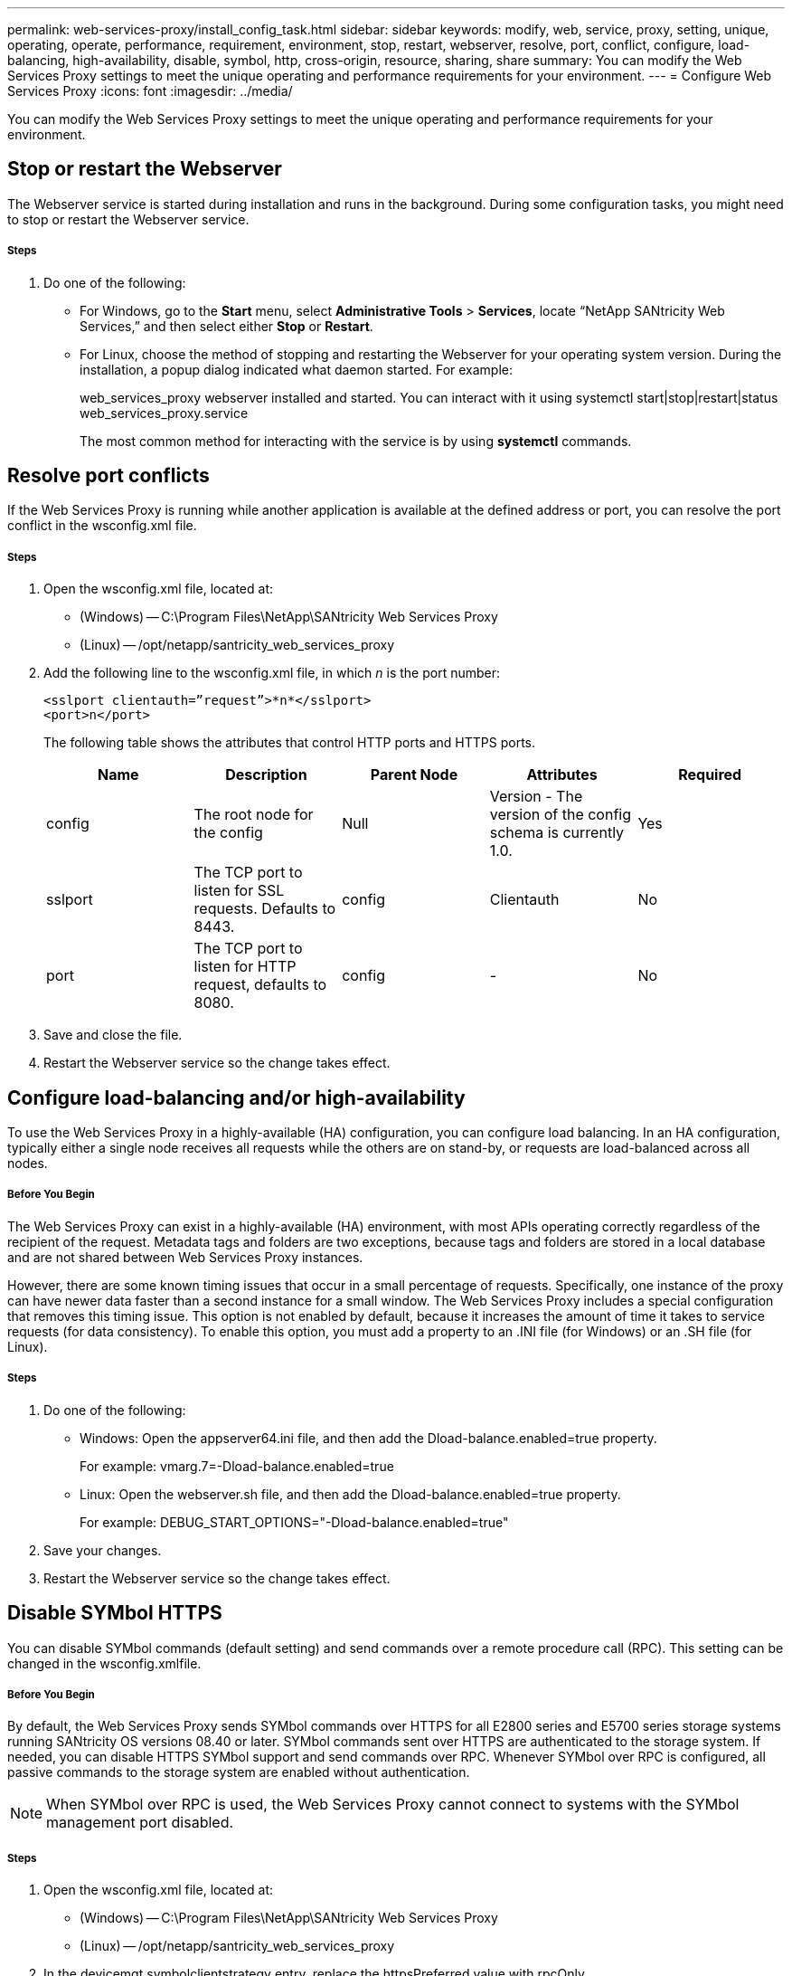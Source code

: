 ---
permalink: web-services-proxy/install_config_task.html
sidebar: sidebar
keywords: modify, web, service, proxy, setting, unique, operating, operate, performance, requirement, environment, stop, restart, webserver, resolve, port, conflict, configure, load-balancing, high-availability, disable, symbol, http, cross-origin, resource, sharing, share
summary: You can modify the Web Services Proxy settings to meet the unique operating and performance requirements for your environment.
---
= Configure Web Services Proxy
:icons: font
:imagesdir: ../media/

[.lead]
You can modify the Web Services Proxy settings to meet the unique operating and performance requirements for your environment.

== Stop or restart the Webserver

[.lead]
The Webserver service is started during installation and runs in the background. During some configuration tasks, you might need to stop or restart the Webserver service.

===== Steps

. Do one of the following:
 ** For Windows, go to the *Start* menu, select *Administrative Tools* > *Services*, locate "`NetApp SANtricity Web Services,`" and then select either *Stop* or *Restart*.
 ** For Linux, choose the method of stopping and restarting the Webserver for your operating system version. During the installation, a popup dialog indicated what daemon started. For example:
+
web_services_proxy webserver installed and started. You can interact with it using systemctl start|stop|restart|status web_services_proxy.service
+
The most common method for interacting with the service is by using *systemctl* commands.

== Resolve port conflicts

[.lead]
If the Web Services Proxy is running while another application is available at the defined address or port, you can resolve the port conflict in the wsconfig.xml file.

===== Steps

. Open the wsconfig.xml file, located at:
 ** (Windows) -- C:\Program Files\NetApp\SANtricity Web Services Proxy
 ** (Linux) -- /opt/netapp/santricity_web_services_proxy
. Add the following line to the wsconfig.xml file, in which _n_ is the port number:
+
----
<sslport clientauth=”request”>*n*</sslport>
<port>n</port>
----
+
The following table shows the attributes that control HTTP ports and HTTPS ports.
+
[options="header"]
|===
| Name| Description| Parent Node| Attributes| Required
a|
config
a|
The root node for the config
a|
Null
a|
Version - The version of the config schema is currently 1.0.
a|
Yes
a|
sslport
a|
The TCP port to listen for SSL requests. Defaults to 8443.
a|
config
a|
Clientauth
a|
No
a|
port
a|
The TCP port to listen for HTTP request, defaults to 8080.
a|
config
a|
-
a|
No
|===

. Save and close the file.
. Restart the Webserver service so the change takes effect.

== Configure load-balancing and/or high-availability

[.lead]
To use the Web Services Proxy in a highly-available (HA) configuration, you can configure load balancing. In an HA configuration, typically either a single node receives all requests while the others are on stand-by, or requests are load-balanced across all nodes.

===== Before You Begin

The Web Services Proxy can exist in a highly-available (HA) environment, with most APIs operating correctly regardless of the recipient of the request. Metadata tags and folders are two exceptions, because tags and folders are stored in a local database and are not shared between Web Services Proxy instances.

However, there are some known timing issues that occur in a small percentage of requests. Specifically, one instance of the proxy can have newer data faster than a second instance for a small window. The Web Services Proxy includes a special configuration that removes this timing issue. This option is not enabled by default, because it increases the amount of time it takes to service requests (for data consistency). To enable this option, you must add a property to an .INI file (for Windows) or an .SH file (for Linux).

===== Steps

. Do one of the following:
 ** Windows: Open the appserver64.ini file, and then add the Dload-balance.enabled=true property.
+
For example: vmarg.7=-Dload-balance.enabled=true

 ** Linux: Open the webserver.sh file, and then add the Dload-balance.enabled=true property.
+
For example: DEBUG_START_OPTIONS="-Dload-balance.enabled=true"
. Save your changes.
. Restart the Webserver service so the change takes effect.

== Disable SYMbol HTTPS

[.lead]
You can disable SYMbol commands (default setting) and send commands over a remote procedure call (RPC). This setting can be changed in the wsconfig.xmlfile.

===== Before You Begin

By default, the Web Services Proxy sends SYMbol commands over HTTPS for all E2800 series and E5700 series storage systems running SANtricity OS versions 08.40 or later. SYMbol commands sent over HTTPS are authenticated to the storage system. If needed, you can disable HTTPS SYMbol support and send commands over RPC. Whenever SYMbol over RPC is configured, all passive commands to the storage system are enabled without authentication.

NOTE: When SYMbol over RPC is used, the Web Services Proxy cannot connect to systems with the SYMbol management port disabled.

===== Steps

. Open the wsconfig.xml file, located at:
 ** (Windows) -- C:\Program Files\NetApp\SANtricity Web Services Proxy
 ** (Linux) -- /opt/netapp/santricity_web_services_proxy
. In the devicemgt.symbolclientstrategy entry, replace the httpsPreferred value with rpcOnly.
+
For example: <env key="devicemgt.symbolclientstrategy">rpcOnly</env>

. Save the file.

== Configure cross-origin resource sharing

[.lead]
You can configure cross-origin resource sharing (CORS), which is a mechanism that uses additional HTTP headers to provide a web application running at one origin to have permission to access selected resources from a server at a different origin.

===== Before You Begin

CORS is handled by the cors.cfg file located in the working directory. The CORS configuration is open by default, so cross domain access is not restricted.

If no configuration file is present, CORS is open. But if the cors.cfg file is present, then it is used. If the cors.cfg file is empty, you cannot make a CORS request.

===== Steps

. Open the cors.cfg file, which is located in the working directory.
. Add the desired lines to the file.
+
Each line in the CORS configuration file is a regular expression pattern to match. The origin header must match a line in the cors.cfg file. If any line pattern matches the origin header, the request is allowed. The complete origin is compared, not just the host element.

. Save the file.

Requests are matched on the host and according to protocol, such as the following:

* Match localhost with any protocol--*localhost*
* Match localhost for HTTPS only--https://localhost*

